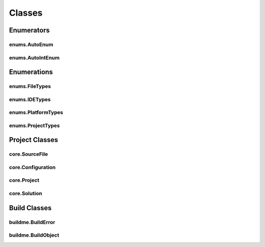 Classes
=======

Enumerators
-----------

enums.AutoEnum
^^^^^^^^^^^^^^
.. doxygenclass:: makeprojects::enums::AutoEnum
    :members:

enums.AutoIntEnum
^^^^^^^^^^^^^^^^^
.. doxygenvariable:: makeprojects::enums::AutoIntEnum

Enumerations
------------

enums.FileTypes
^^^^^^^^^^^^^^^
.. doxygenclass:: makeprojects::enums::FileTypes
    :members:

enums.IDETypes
^^^^^^^^^^^^^^
.. doxygenclass:: makeprojects::enums::IDETypes
    :members:

enums.PlatformTypes
^^^^^^^^^^^^^^^^^^^
.. doxygenclass:: makeprojects::enums::PlatformTypes
    :members:

enums.ProjectTypes
^^^^^^^^^^^^^^^^^^
.. doxygenclass:: makeprojects::enums::ProjectTypes
    :members:

Project Classes
---------------

core.SourceFile
^^^^^^^^^^^^^^^
.. doxygenclass:: makeprojects::core::SourceFile
    :members:

core.Configuration
^^^^^^^^^^^^^^^^^^
.. doxygenclass:: makeprojects::core::Configuration
    :members:

core.Project
^^^^^^^^^^^^
.. doxygenclass:: makeprojects::core::Project
    :members:

core.Solution
^^^^^^^^^^^^^
.. doxygenclass:: makeprojects::core::Solution
    :members:

Build Classes
-------------

buildme.BuildError
^^^^^^^^^^^^^^^^^^
.. doxygenclass:: makeprojects::buildme::BuildError
    :members:

buildme.BuildObject
^^^^^^^^^^^^^^^^^^^
.. doxygenclass:: makeprojects::buildme::BuildObject
    :members:
